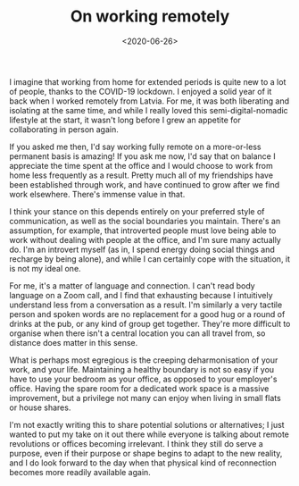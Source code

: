 #+TITLE: On working remotely
#+DATE: <2020-06-26>
:PROPERTIES:
:CATEGORY: personal
:END:

I imagine that working from home for extended periods is quite new to a lot of people, thanks to the COVID-19 lockdown. I enjoyed a solid year of it back when I worked remotely from Latvia. For me, it was both liberating and isolating at the same time, and while I really loved this semi-digital-nomadic lifestyle at the start, it wasn't long before I grew an appetite for collaborating in person again.

If you asked me then, I'd say working fully remote on a more-or-less permanent basis is amazing! If you ask me now, I'd say that on balance I appreciate the time spent at the office and I would choose to work from home less frequently as a result. Pretty much all of my friendships have been established through work, and have continued to grow after we find work elsewhere. There's immense value in that.

I think your stance on this depends entirely on your preferred style of communication, as well as the social boundaries you maintain. There's an assumption, for example, that introverted people must love being able to work without dealing with people at the office, and I'm sure many actually do. I'm an introvert myself (as in, I spend energy doing social things and recharge by being alone), and while I can certainly cope with the situation, it is not my ideal one.

For me, it's a matter of language and connection. I can't read body language on a Zoom call, and I find that exhausting because I intuitively understand less from a conversation as a result. I'm similarly a very tactile person and spoken words are no replacement for a good hug or a round of drinks at the pub, or any kind of group get together. They're more difficult to organise when there isn't a central location you can all travel from, so distance does matter in this sense.

What is perhaps most egregious is the creeping deharmonisation of your work, and your life. Maintaining a healthy boundary is not so easy if you have to use your bedroom as your office, as opposed to your employer's office. Having the spare room for a dedicated work space is a massive improvement, but a privilege not many can enjoy when living in small flats or house shares.

I'm not exactly writing this to share potential solutions or alternatives; I just wanted to put my take on it out there while everyone is talking about remote revolutions or offices becoming irrelevant. I think they still do serve a purpose, even if their purpose or shape begins to adapt to the new reality, and I do look forward to the day when that physical kind of reconnection becomes more readily available again.
